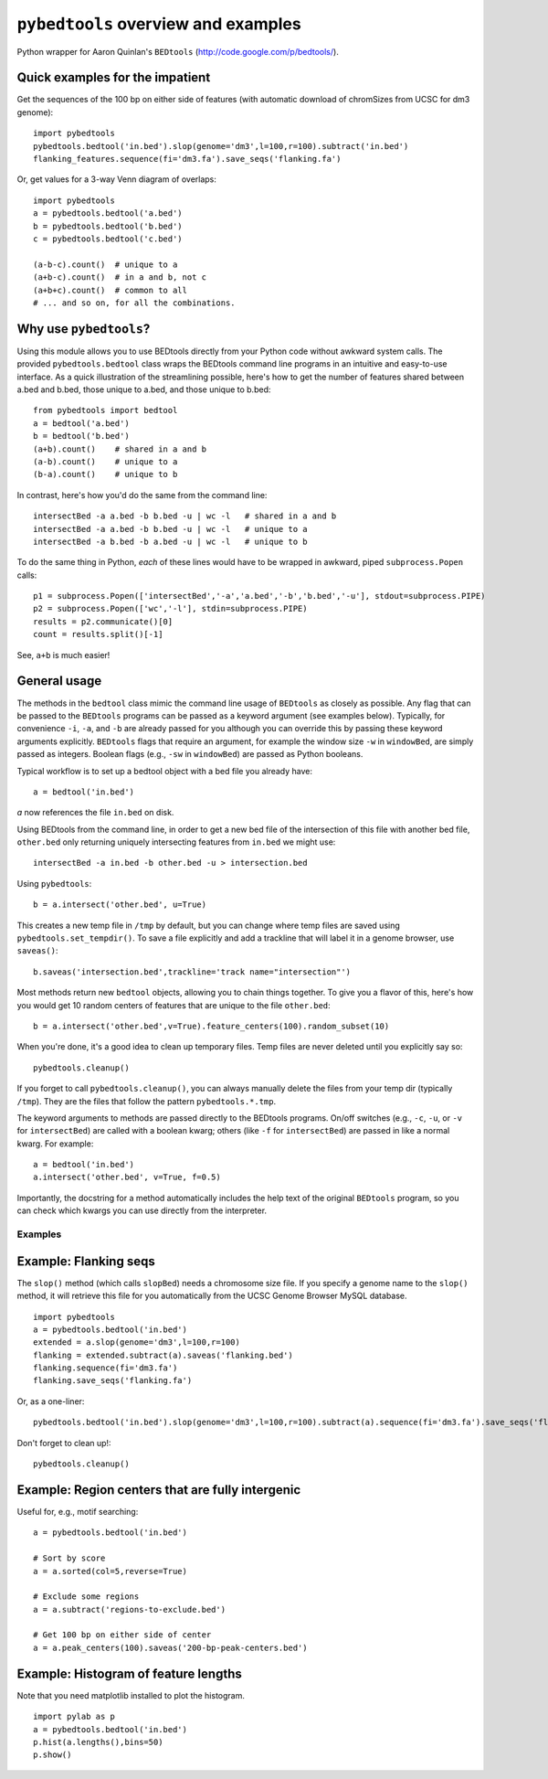 ``pybedtools`` overview and examples
====================================

Python wrapper for Aaron Quinlan's ``BEDtools`` (http://code.google.com/p/bedtools/).


Quick examples for the impatient
-------------------------------

Get the sequences of the 100 bp on either side of features (with automatic
download of chromSizes from UCSC for dm3 genome)::

    import pybedtools
    pybedtools.bedtool('in.bed').slop(genome='dm3',l=100,r=100).subtract('in.bed')
    flanking_features.sequence(fi='dm3.fa').save_seqs('flanking.fa')

Or, get values for a 3-way Venn diagram of overlaps::

    import pybedtools
    a = pybedtools.bedtool('a.bed')
    b = pybedtools.bedtool('b.bed')
    c = pybedtools.bedtool('c.bed')

    (a-b-c).count()  # unique to a
    (a+b-c).count()  # in a and b, not c
    (a+b+c).count()  # common to all 
    # ... and so on, for all the combinations.
    

    

Why use ``pybedtools``?
-----------------------
Using this module allows you to use BEDtools directly from your Python code
without awkward system calls.  The provided ``pybedtools.bedtool`` class
wraps the BEDtools command line programs in an intuitive and easy-to-use
interface.  As a quick illustration of the streamlining possible, here's
how to get the number of features shared between a.bed and b.bed, those
unique to a.bed, and those unique to b.bed::

    from pybedtools import bedtool
    a = bedtool('a.bed')
    b = bedtool('b.bed')
    (a+b).count()    # shared in a and b
    (a-b).count()    # unique to a
    (b-a).count()    # unique to b

In contrast, here's how you'd do the same from the command line:: 

    intersectBed -a a.bed -b b.bed -u | wc -l   # shared in a and b
    intersectBed -a a.bed -b b.bed -u | wc -l   # unique to a
    intersectBed -a b.bed -b a.bed -u | wc -l   # unique to b

To do the same thing in Python, *each* of these lines would have to be
wrapped in awkward, piped ``subprocess.Popen`` calls::
    
    p1 = subprocess.Popen(['intersectBed','-a','a.bed','-b','b.bed','-u'], stdout=subprocess.PIPE)
    p2 = subprocess.Popen(['wc','-l'], stdin=subprocess.PIPE)
    results = p2.communicate()[0]
    count = results.split()[-1]

See, ``a+b`` is much easier!

General usage
-------------
The methods in the ``bedtool`` class mimic the command line usage of
``BEDtools`` as closely as possible.  Any flag that can be passed to the
``BEDtools`` programs can be passed as a keyword argument (see examples
below).  Typically, for convenience ``-i``, ``-a``, and ``-b`` are already
passed for you although you can override this by passing these keyword
arguments explicitly. ``BEDtools`` flags that require an argument, for
example the window size ``-w`` in ``windowBed``, are simply passed as
integers.  Boolean flags (e.g., ``-sw`` in ``windowBed``) are passed as
Python booleans.

Typical workflow is to set up a bedtool object with a bed file you already have::

    a = bedtool('in.bed')
    
`a` now references the file ``in.bed`` on disk.  

Using BEDtools from the command line, in order to get a new bed file of the
intersection of this file with another bed file, ``other.bed`` only
returning uniquely intersecting features from ``in.bed``  we might use::

    intersectBed -a in.bed -b other.bed -u > intersection.bed

Using ``pybedtools``::

    b = a.intersect('other.bed', u=True)

This creates a new temp file in ``/tmp`` by default, but you can change where
temp files are saved using ``pybedtools.set_tempdir()``.  To save a file
explicitly and add a trackline that will label it in a genome browser, use ``saveas()``::
    
    b.saveas('intersection.bed',trackline='track name="intersection"')


Most methods return new ``bedtool`` objects, allowing you to chain things together.  To give you 
a flavor of this, here's how you would get 10 random centers of features that are unique to the file
``other.bed``::

    b = a.intersect('other.bed',v=True).feature_centers(100).random_subset(10)
 
When you're done, it's a good idea to clean up temporary files.  Temp files
are never deleted until you explicitly say so::

    pybedtools.cleanup()

If you forget to call ``pybedtools.cleanup()``, you can always manually delete
the files from your temp dir (typically ``/tmp``).  They are the files that
follow the pattern ``pybedtools.*.tmp``.


The keyword arguments to methods are passed directly to the BEDtools
programs.  On/off switches (e.g., ``-c``, ``-u``, or ``-v`` for ``intersectBed``) are
called with a boolean kwarg; others (like ``-f`` for ``intersectBed``) are
passed in like a normal kwarg.  For example::

    a = bedtool('in.bed')
    a.intersect('other.bed', v=True, f=0.5)

Importantly, the docstring for a method automatically includes the help text of
the original ``BEDtools`` program, so you can check which kwargs you can use
directly from the interpreter.

Examples
~~~~~~~~

Example: Flanking seqs
----------------------
The ``slop()`` method (which calls ``slopBed``) needs a chromosome size
file.  If you specify a genome name to the ``slop()`` method, it will
retrieve this file for you automatically from the UCSC Genome Browser MySQL
database.

::
    
    import pybedtools
    a = pybedtools.bedtool('in.bed')
    extended = a.slop(genome='dm3',l=100,r=100)
    flanking = extended.subtract(a).saveas('flanking.bed')
    flanking.sequence(fi='dm3.fa')
    flanking.save_seqs('flanking.fa')


Or, as a one-liner::

    pybedtools.bedtool('in.bed').slop(genome='dm3',l=100,r=100).subtract(a).sequence(fi='dm3.fa').save_seqs('flanking.fa')

Don't forget to clean up!::

    pybedtools.cleanup()

Example: Region centers that are fully intergenic
--------------------------------------------------
Useful for, e.g., motif searching::
    
    a = pybedtools.bedtool('in.bed')
    
    # Sort by score
    a = a.sorted(col=5,reverse=True)

    # Exclude some regions
    a = a.subtract('regions-to-exclude.bed')

    # Get 100 bp on either side of center
    a = a.peak_centers(100).saveas('200-bp-peak-centers.bed')


Example: Histogram of feature lengths
-------------------------------------
Note that you need matplotlib installed to plot the histogram.

::

    import pylab as p
    a = pybedtools.bedtool('in.bed')
    p.hist(a.lengths(),bins=50)
    p.show()

